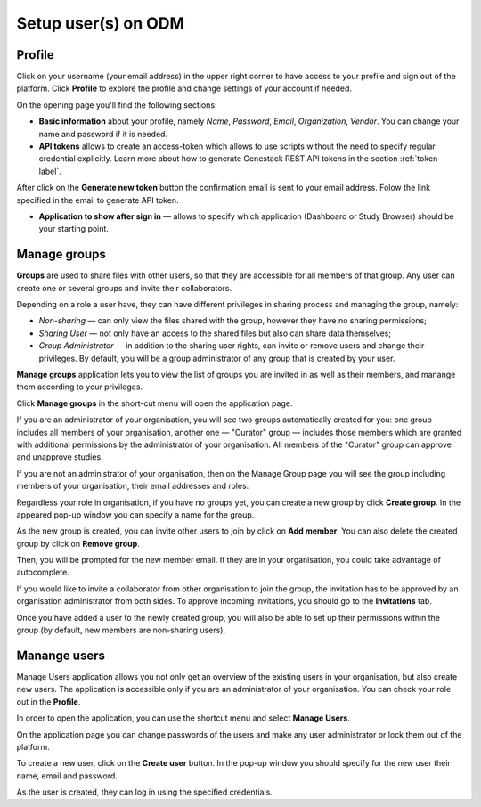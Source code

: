 Setup user(s) on ODM
####################

Profile
*******

Click on your username (your email address) in the upper right corner
to have access to your profile and sign out of the platform.
Click **Profile** to explore the profile and change settings of your account if needed.

.. image:: images/profile-1.png

On the opening page you'll find the following sections:

.. image:: images/profile-2.png
   :scale: 50 %
   :align: center

- **Basic information** about your profile, namely *Name*, *Password*, *Email*, *Organization*, *Vendor*.
  You can change your name and password if it is needed.

- **API tokens** allows to create an access-token which allows to use scripts without the need to specify regular
  credential explicitly. Learn more about how to generate Genestack REST API tokens in the section :ref:`token-label`.

After click on the **Generate new token** button the confirmation email is sent to your email address. Folow the link
specified in the email to generate API token.

.. image:: images/token.png

- **Application to show after sign in** — allows to specify which application (Dashboard or Study Browser) should
  be your starting point.



Manage groups
*************

**Groups** are used to share files with other users, so that they are accessible for all members
of that group. Any user can create one or several groups and invite their collaborators.

Depending on a role a user have, they can have different privileges in sharing process and managing the group, namely:

- *Non-sharing* — can only view the files shared with the group, however they have no sharing permissions;
- *Sharing User* — not only have an access to the shared files but also can share data themselves;
- *Group Administrator* — in addition to the sharing user rights, can invite or remove users and change their privileges.
  By default, you will be a group administrator of any group that is created by your user.

.. Learn more about it in the section "Sharing":

**Manage groups** application lets you to view the list of groups you are invited in as well as their members,
and manange them according to your privileges.

Click **Manage groups** in the short-cut menu will open the application page.

.. image:: images/shortcuts-manage-groups.png
   :scale: 40 %
   :align: center

If you are an administrator of your organisation, you will see two groups automatically created for you:
one group includes all members of your organisation, another one — "Curator" group — includes those members which are granted with additional
permissions by the administrator of your organisation. All members of the "Curator" group can approve and unapprove studies.


If you are not an administrator of your organisation, then on the Manage Group page you will see the group including
members of your organisation, their email addresses and roles.

.. image:: images/manage-groups-members&curator.png
   :scale: 40 %
   :align: center


Regardless your role in organisation, if you have no groups yet, you can create a new group by click **Create group**.
In the appeared pop-up window you can specify a name for the group.

.. image:: images/create-group.png
   :scale: 40 %
   :align: center


As the new group is created, you can invite other users to join by click on **Add member**.
You can also delete the created group by click on **Remove group**.

.. image:: images/add-user.png
   :scale: 40 %
   :align: center

Then, you will be prompted for the new member email. If they are in your organisation,
you could take advantage of autocomplete.

.. image:: images/invite-by-email.png
   :scale: 40 %
   :align: center

If you would like to invite a collaborator from other organisation to join the group,
the invitation has to be approved by an organisation administrator from both sides.
To approve incoming invitations, you should go to the **Invitations** tab.

.. image:: images/invitations-tab.png
   :scale: 40 %
   :align: center

Once you have added a user to the newly created group, you will also
be able to set up their permissions within the group (by default, new members are non-sharing users).

.. image:: images/change-permissions.png
   :scale: 80 %
   :align: center



Manange users
*************

Manage Users application allows you not only get an overview of the existing users in your organisation,
but also create new users. The application is accessible only if you are
an administrator of your organisation. You can check your role out in the **Profile**.

In order to open the application, you can use the shortcut menu and select **Manage Users**.

.. image:: images/shortcuts-users.png
   :scale: 40 %
   :align: center

On the application page you can change passwords of the users and make any
user administrator or lock them out of the platform.

.. image:: images/manage-users.png
   :scale: 40 %
   :align: center

To create a new user, click on the **Create user** button. In the pop-up window you should specify for
the new user their name, email and password.

.. image:: images/new-user.png
   :scale: 35 %
   :align: center

As the user is created, they can log in using the specified credentials.